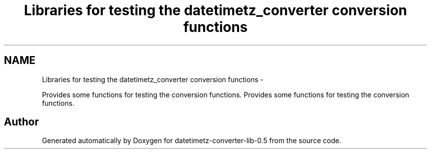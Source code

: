 .TH "Libraries for testing the datetimetz_converter conversion functions" 3 "Wed Jul 22 2015" "datetimetz-converter-lib-0.5" \" -*- nroff -*-
.ad l
.nh
.SH NAME
Libraries for testing the datetimetz_converter conversion functions \- 
.PP
Provides some functions for testing the conversion functions\&.  
Provides some functions for testing the conversion functions\&. 


.SH "Author"
.PP 
Generated automatically by Doxygen for datetimetz-converter-lib-0\&.5 from the source code\&.
